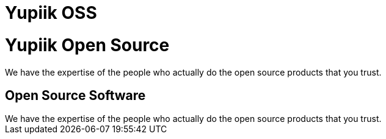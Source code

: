 = Yupiik OSS

// include to keep the generation in an excluded folder (git)
//include::{partialsdir}/generated/projects.adoc[]

++++
<div class="bg-dark text-white text-center banner-home">
    <h1>Yupiik Open Source</h1>
    <p class="lead pt-5">We have the expertise of the people who actually do the open source products that you trust.</p>
</div>
<div class="bg-light section">
    <div class="section-content pt-3">
    <h2>Open Source Software</h2>
    We have the expertise of the people who actually do the open source products that you trust.
    </div>
</div>
++++

